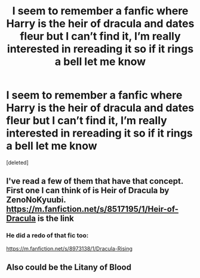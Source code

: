 #+TITLE: I seem to remember a fanfic where Harry is the heir of dracula and dates fleur but I can’t find it, I’m really interested in rereading it so if it rings a bell let me know

* I seem to remember a fanfic where Harry is the heir of dracula and dates fleur but I can’t find it, I’m really interested in rereading it so if it rings a bell let me know
:PROPERTIES:
:Score: 1
:DateUnix: 1571981958.0
:DateShort: 2019-Oct-25
:END:
[deleted]


** I've read a few of them that have that concept. First one I can think of is Heir of Dracula by ZenoNoKyuubi. [[https://m.fanfiction.net/s/8517195/1/Heir-of-Dracula]] is the link
:PROPERTIES:
:Author: jboehm1914
:Score: 1
:DateUnix: 1571983349.0
:DateShort: 2019-Oct-25
:END:

*** He did a redo of that fic too:

[[https://m.fanfiction.net/s/8973138/1/Dracula-Rising]]
:PROPERTIES:
:Author: wille179
:Score: 1
:DateUnix: 1571984631.0
:DateShort: 2019-Oct-25
:END:


** Also could be the Litany of Blood
:PROPERTIES:
:Author: t3h_shammy
:Score: 1
:DateUnix: 1572019619.0
:DateShort: 2019-Oct-25
:END:
